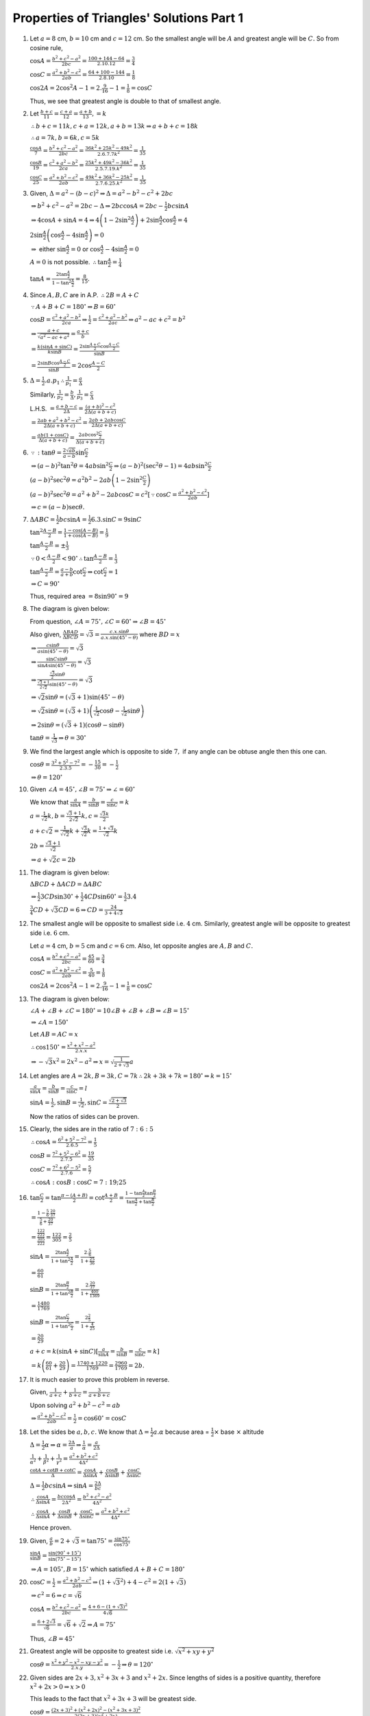 Properties of Triangles' Solutions Part 1
*****************************************
1. Let :math:`a = 8` cm, :math:`b = 10` cm and :math:`c = 12` cm. So the smallest angle will be :math:`A` and greatest angle will
   be :math:`C.` So from cosine rule,

   :math:`\cos A = \frac{b^2 + c^2 - a^2}{2bc} = \frac{100 + 144 - 64}{2.10.12} = \frac{3}{4}`

   :math:`\cos C = \frac{a^2 + b^2 - c^2}{2ab} = \frac{64 + 100 - 144}{2.8.10} = \frac{1}{8}`

   :math:`\cos 2A = 2\cos^2A - 1 = 2.\frac{9}{16} - 1 = \frac{1}{8} = \cos C`

   Thus, we see that greatest angle is double to that of smallest angle.

#. Let :math:`\frac{b + c}{11} = \frac{c + a}{12} = \frac{a + b}{13}, = k`

   :math:`\therefore b + c = 11k, c + a = 12k, a + b = 13k \Rightarrow a + b + c = 18k`

   :math:`\therefore a = 7k, b = 6k, c = 5k`

   :math:`\frac{\cos A}{7} = \frac{b^2 + c^2 - a^2}{2bc} = \frac{36k^2 + 25k^2 - 49k^2}{2.6.7.7k^2} = \frac{1}{35}`

   :math:`\frac{\cos B}{19} = \frac{c^2 + a^2 - b^2}{2ca} = \frac{25k^2 + 49k^2 - 36k^2}{2.5.7.19.k^2} = \frac{1}{35}`

   :math:`\frac{\cos C}{25} = \frac{a^2 + b^2 - c^2}{2ab} = \frac{49k^2 + 36k^2 - 25k^2}{2.7.6.25.k^2} = \frac{1}{35}`

#. Given, :math:`\Delta = a^2 - (b - c)^2 \Rightarrow \Delta = a^2 - b^2 - c^2 + 2bc`

   :math:`\Rightarrow b^2 + c ^2 - a^2 = 2bc - \Delta \Rightarrow 2bc\cos A = 2bc - \frac{1}{2}bc\sin A`

   :math:`\Rightarrow 4\cos A + \sin A = 4 \Rightarrow 4\left(1 - 2\sin^2\frac{A}{2}\right) + 2\sin\frac{A}{2}\cos\frac{A}{2} = 4`

   :math:`2\sin\frac{A}{2}\left(\cos\frac{A}{2} - 4\sin\frac{A}{2}\right) = 0`

   :math:`\Rightarrow` either :math:`\sin\frac{A}{2} = 0` or :math:`\cos\frac{A}{2} - 4\sin\frac{A}{2} = 0`

   :math:`A = 0` is not possible. :math:`\therefore \tan\frac{A}{2} = \frac{1}{4}`

   :math:`\tan A = \frac{2\tan\frac{A}{2}}{1 - \tan^2\frac{A}{2}} = \frac{8}{15}.`

#. Since :math:`A, B, C` are in A.P. :math:`\therefore 2B = A + C`

   :math:`\because A + B + C = 180^\circ \Rightarrow B = 60^\circ`

   :math:`\cos B = \frac{c^2 + a^2 - b^2}{2ca} \Rightarrow \frac{1}{2} = \frac{c^2 + a^2 - b^2}{2ac} \Rightarrow a^2 - ac + c^2 =
   b^2`

   :math:`\Rightarrow \frac{a + c}{\sqrt{a^2 - ac + a^2}} = \frac{a + c}{b}`

   :math:`= \frac{k(\sin A + \sin C)}{k\sin B} = \frac{2\sin\frac{A + C}{2}\cos\frac{A - C}{2}}{\sin B}`

   :math:`= \frac{2\sin B\cos \frac{A - C}{2}}{\sin B} = 2\cos\frac{A - C}{2}`

#. :math:`\Delta = \frac{1}{2}.a.p_1 \therefore \frac{1}{p_1} = \frac{a}{\Delta}`

   Similarly, :math:`\frac{1}{p_2} = \frac{b}{\Delta}, \frac{1}{p_3} = \frac{c}{\Delta}`

   L.H.S. :math:`= \frac{a + b - c}{2\Delta} = \frac{(a + b)^2 - c^2}{2\Delta(a + b + c)}`

   :math:`= \frac{2ab + a^2 + b^2 - c^2}{2\Delta(a + b + c)} = \frac{2ab + 2ab\cos C}{2\Delta(a + b + c)}`

   :math:`= \frac{ab(1 + \cos C)}{\Delta(a + b + c)} = \frac{2ab\cos^2\frac{C}{2}}{\Delta(a + b + c)}`

#. :math:`\because :\tan\theta = \frac{2\sqrt{ab}}{a - b}\sin\frac{C}{2}`

   :math:`\Rightarrow (a - b)^2\tan^2\theta = 4ab\sin^2\frac{C}{2} \Rightarrow (a - b)^2(\sec^2\theta - 1) = 4ab\sin^2\frac{C}{2}`

   :math:`(a - b)^2\sec^2\theta = a^2b^2 -2ab\left(1 - 2\sin^2\frac{C}{2}\right)`

   :math:`(a - b)^2\sec^2\theta = a^2 + b^2 - 2ab\cos C = c^2[\because \cos C = \frac{a^2 + b^2 - c^2}{2ab}]`

   :math:`\Rightarrow c = (a - b)\sec\theta.`

#. :math:`\Delta ABC = \frac{1}{2}bc\sin A = \frac{1}{2}6.3.\sin C = 9\sin C`

   :math:`\tan^2\frac{A - B}{2} = \frac{1 - \cos(A - B)}{1 + \cos(A - B)} = \frac{1}{9}`

   :math:`\tan\frac{A - B}{2} = \pm\frac{1}{3}`

   :math:`\because 0 < \frac{A - B}{2} < 90^\circ \therefore \tan\frac{A - B}{2} = \frac{1}{3}`

   :math:`\tan\frac{A - B}{2} = \frac{a - b}{a + b}\cot\frac{C}{2} \Rightarrow \cot\frac{C}{2} = 1`

   :math:`\Rightarrow C = 90^\circ`

   Thus, required area :math:`= 8\sin90^\circ = 9`

#. The diagram is given below:

   .. image:: _static/images/18_1.png
      :alt: Problem 8
      :align: center

   From question, :math:`\angle A = 75^\circ, \angle C = 60^\circ \Rightarrow \angle B = 45^\circ`

   Also given, :math:`\frac{\Delta BAD}{\Delta BCD} = \sqrt{3} = \frac{c.x.\sin\theta}{a.x.\sin(45^\circ - \theta)}` where
   :math:`BD = x`

   :math:`\Rightarrow \frac{c\sin\theta}{a\sin(45^\circ - \theta)} = \sqrt{3}`

   :math:`\Rightarrow \frac{\sin C\sin\theta}{\sin A\sin(45^\circ - \theta)} = \sqrt{3}`

   :math:`\Rightarrow \frac{\frac{\sqrt{3}}{2}\sin\theta}{\frac{\sqrt{3} + 1}{2\sqrt{2}}\sin(45^\circ - \theta)} = \sqrt{3}`

   :math:`\Rightarrow \sqrt{2}\sin\theta = (\sqrt{3} + 1)\sin(45^\circ - \theta)`

   :math:`\Rightarrow \sqrt{2}\sin\theta = (\sqrt{3} + 1)\left(\frac{1}{\sqrt{2}}\cos\theta - \frac{1}{\sqrt{2}}\sin\theta\right)`

   :math:`\Rightarrow 2\sin\theta = (\sqrt{3} + 1)(\cos\theta - \sin\theta)`

   :math:`\tan\theta = \frac{1}{\sqrt{3}} \Rightarrow \theta = 30^\circ`

#. We find the largest angle which is opposite to side :math:`7,` if any angle can be obtuse angle then this one can.

   :math:`\cos \theta = \frac{3^2 + 5^2 - 7^2}{2.3.5} = -\frac{15}{30} = -\frac{1}{2}`

   :math:`\Rightarrow \theta = 120^\circ`

#. Given :math:`\angle A = 45^\circ, \angle B = 75^\circ \Rightarrow \angle = 60^\circ`

   We know that :math:`\frac{a}{\sin A} = \frac{b}{\sin B} = \frac{c}{\sin C} = k`

   :math:`a = \frac{1}{\sqrt{2}}k, b = \frac{\sqrt{3} + 1}{2\sqrt{2}}k, c = \frac{\sqrt{3}k}{2}`

   :math:`a + c\sqrt{2} = \frac{1}{\sqrt{\sqrt{2}}}k + \frac{\sqrt{3}}{\sqrt{2}}k = \frac{1 + \sqrt{3}}{\sqrt{2}}k`

   :math:`2b = \frac{\sqrt{3} + 1}{\sqrt{2}}`

   :math:`\Rightarrow a + \sqrt{2}c = 2b`

#. The diagram is given below:

   .. image:: _static/images/18_2.png
      :alt: Problem 11
      :align: center

   :math:`\Delta BCD + \Delta ACD = \Delta ABC`

   :math:`\Rightarrow \frac{1}{2}3CD\sin30^\circ + \frac{1}{2}4CD\sin60^\circ = \frac{1}{2}3.4`

   :math:`\frac{3}{4}CD + \sqrt{3}CD = 6 \Rightarrow CD = \frac{24}{3 + 4\sqrt{3}}`

#. The smallest angle will be opposite to smallest side i.e. :math:`4` cm. Similarly, greatest angle will be opposite to greatest
   side i.e. :math:`6` cm.

   Let :math:`a = 4` cm, :math:`b = 5` cm and :math:`c = 6` cm. Also, let opposite angles are :math:`A, B` and :math:`C.`

   :math:`\cos A = \frac{b^2 + c^2 - a^2}{2bc} = \frac{45}{60} = \frac{3}{4}`

   :math:`\cos C = \frac{a^2 + b^2 - c^2}{2ab} = \frac{5}{40} = \frac{1}{8}`

   :math:`\cos 2A = 2\cos^2A - 1 = 2.\frac{9}{16} - 1 = \frac{1}{8} = \cos C`

#. The diagram is given below:

   .. image:: _static/images/18_3.png
      :alt: Problem 13
      :align: center

   :math:`\angle A + \angle B + \angle C = 180^\circ = 10\angle B + \angle B + \angle B \Rightarrow \angle B = 15^\circ`

   :math:`\Rightarrow \angle A = 150^\circ`

   Let :math:`AB = AC = x`

   :math:`\therefore \cos 150^\circ = \frac{x^2 + x^2 - a^2}{2.x.x}`

   :math:`\Rightarrow -\sqrt{3}x^2 = 2x^2 - a^2 \Rightarrow x = \sqrt{\frac{1}{2 + \sqrt{3}}}a`

#. Let angles are :math:`A = 2k, B=3k, C=7k \therefore 2k + 3k + 7k = 180^\circ \Rightarrow k = 15^\circ`

   :math:`\frac{a}{\sin A} = \frac{b}{\sin B} = \frac{c}{\sin C} = l`

   :math:`\sin A = \frac{1}{2}, \sin B= \frac{1}{\sqrt{2}}, \sin C = \frac{\sqrt{2 + \sqrt{3}}}{2}`

   Now the ratios of sides can be proven.

#. Clearly, the sides are in the ratio of :math:`7:6:5`

   :math:`\therefore \cos A = \frac{6^2 + 5^2 - 7^2}{2.6.5} = \frac{1}{5}`

   :math:`\cos B = \frac{7^2 + 5^2 - 6^2}{2.7.5} = \frac{19}{35}`

   :math:`\cos C = \frac{7^2 + 6^2 - 5^2}{2.7.6} = \frac{5}{7}`

   :math:`\therefore \cos A:\cos B:\cos C = 7:19;25`

#. :math:`\tan \frac{C}{2} = \tan\frac{\pi - (A + B)}{2} = \cot\frac{A + B}{2} = \frac{1 -
   \tan\frac{A}{2}\tan\frac{B}{2}}{\tan\frac{A}{2} + \tan\frac{B}{2}}`

   :math:`= \frac{1 - \frac{5}{6}.\frac{20}{37}}{\frac{5}{6} + \frac{20}{37}}`

   :math:`= \frac{\frac{122}{222}}{\frac{305}{222}} = \frac{122}{305} = \frac{2}{5}`

   :math:`\sin A = \frac{2\tan\frac{A}{2}}{1 + \tan^2\frac{A}{2}} = \frac{2.\frac{5}{6}}{1 + \frac{25}{36}}`

   :math:`= \frac{60}{61}`

   :math:`\sin B = \frac{2\tan\frac{B}{2}}{1 + \tan^2\frac{B}{2}} = \frac{2.\frac{20}{37}}{1 + \frac{400}{1369}}`

   :math:`= \frac{1480}{1769}`

   :math:`\sin B = \frac{2\tan\frac{C}{2}}{1 + \tan^2\frac{C}{2}} = \frac{2\frac{2}{5}}{1 + \frac{4}{25}}`

   :math:`= \frac{20}{29}`

   :math:`a + c = k(\sin A + \sin C)[\frac{a}{\sin A} = \frac{b}{\sin B} = \frac{c}{\sin C} = k]`

   :math:`= k\left(\frac{60}{61} + \frac{20}{29}\right) = \frac{1740 + 1220}{1769} = \frac{2960}{1769} = 2b.`

#. It is much easier to prove this problem in reverse.

   Given, :math:`\frac{1}{a + c} + \frac{1}{b + c} = \frac{3}{a + b + c}`

   Upon solving :math:`a^2 + b^2 - c^2 = ab`

   :math:`\Rightarrow \frac{a^2 + b^2 - c^2}{2ab} = \frac{1}{2} = \cos60^\circ = \cos C`

#. Let the sides be :math:`a, b, c.` We know that :math:`\Delta = \frac{1}{2}a.\alpha` because area = :math:`\frac{1}{2}\times` base :math:`\times` altitude

   :math:`\Delta = \frac{1}{2}\alpha \Rightarrow \alpha = \frac{2\Delta}{a} \Rightarrow \frac{1}{\alpha} = \frac{a}{2\Delta}`

   :math:`\frac{1}{\alpha^2} + \frac{1}{\beta^2} + \frac{1}{\gamma^2} = \frac{a^2 + b^2 + c^2}{4\Delta^2}`

   :math:`\frac{\cot A + \cot B + \cot C}{\Delta} = \frac{\cos A}{\Delta\sin A} + \frac{\cos B}{\Delta\sin B} + \frac{\cos
   C}{\Delta\sin C}`

   :math:`\Delta = \frac{1}{2}bc\sin A \Rightarrow \sin A = \frac{2\Delta}{bc}`

   :math:`\therefore \frac{\cos A}{\Delta\sin A} = \frac{bc\cos A}{2\Delta^2} = \frac{b^2 + c^2 - a^2}{4\Delta^2}`

   :math:`\therefore \frac{\cos A}{\Delta\sin A} + \frac{\cos B}{\Delta\sin B} + \frac{\cos
   C}{\Delta\sin C} = \frac{a^2 + b^2 + c^2}{4\Delta^2}`

   Hence proven.

#. Given, :math:`\frac{a}{b} = 2 + \sqrt{3} = \tan75^\circ = \frac{\sin75^\circ}{\cos75^\circ}`

   :math:`\frac{\sin A}{\sin B} = \frac{\sin(90^\circ + 15^\circ)}{\sin(75^\circ - 15^\circ)}`

   :math:`\Rightarrow A = 105^\circ, B= 15^\circ` which satisfied :math:`A + B + C = 180^\circ`

#. :math:`\cos C = \frac{1}{2} = \frac{a^2 + b^2 - c^2}{2ab} \Rightarrow (1 + \sqrt{3}^2) + 4 - c^2 = 2(1 + \sqrt{3})`

   :math:`\Rightarrow c^2 = 6 \Rightarrow c = \sqrt{6}`

   :math:`\cos A = \frac{b^2 + c^2 - a^2}{2bc} = \frac{4 + 6 - (1 + \sqrt{3})^2}{4\sqrt{6}}`

   :math:`= \frac{6 + 2\sqrt{3}}{\sqrt{6}} = \sqrt{6} + \sqrt{2} \Rightarrow A = 75^\circ`

   Thus, :math:`\angle B = 45^\circ`

#. Greatest angle will be opposite to greatest side i.e. :math:`\sqrt{x^2 + xy + y^2}`

   :math:`\cos\theta = \frac{x^2 + y^2 - x^2 - xy - y^2}{2.x.y} = -\frac{1}{2} \Rightarrow \theta = 120^\circ`

#. Given sides are :math:`2x + 3, x^2 + 3x + 3` and :math:`x^2 + 2x.` Since lengths of sides is a positive quantity, therefore
   :math:`x^2 + 2x > 0 \Rightarrow x > 0`

   This leads to the fact that :math:`x^2 + 3x + 3` will be greatest side.

   :math:`\cos\theta = \frac{(2x + 3)^2 + (x^2 + 2x)^2 - (x^2 + 3x + 3)^2}{2(2x + 3)(x^2 + 2x)}`

   :math:`= \frac{4x^2 + 12x + 9 + x^4 + 4x^3 + 4x^2 - x^4 - 9x^2 - 9 - 6x^3 - 6x^2 - 18x}{4x^3 + 14x^2 + 12x}`

   :math:`= \frac{-2x^3 -7x^2 - 6x}{2(2x^3 + 7x^2 + 6x)} = -\frac{1}{2} = \cos120^\circ`

#. Given, :math:`3a = b + c.` We know that :math:`s = \frac{a + b + c}{2} \Rightarrow s = 2a`

   :math:`\cot\frac{B}{2}\cot\frac{C}{2} = \frac{s(s - b)}{\Delta}.\frac{s(s - c)}{\Delta}`

   :math:`=\frac{s^2(s - b)(s - c)}{s(s - a)(s - b)(s - c)} = \frac{s}{s - a} = 2`

#. We have to prove that :math:`a\sin\left(\frac{A}{2} + B\right) = (b + c)\sin\frac{A}{2}`

   :math:`\frac{b + c}{a} = \frac{k(\sin B + \sin C)}{\sin A}`

   :math:`= \frac{2\sin\frac{B + c}{2}\cos\frac{B - C}{2}}{2\sin\frac{A}{3}\cos\frac{A}{2}}`

   :math:`= \frac{\cos\left(\frac{B}{2} - \frac{C}{2}\right)}{\sin\frac{A}{2}}`

   :math:`= \frac{\cos\left[\frac{B}{2} - \left\{\frac{\pi}{2} - \left(\frac{A + B}{2}\right)\right\}\right]}{}\sin\frac{A}{2}`

   :math:`= \frac{\sin\left(\frac{A}{2} + B\right)}{\sin\frac{A}{2}}`

#. Numerator of L.H.S. :math:`= \frac{s(s - a)}{\Delta} + \frac{s(s - b)}{\Delta} + \frac{s(s - c)}{\Delta}`

   :math:`= \frac{s(s - a + s - b + s - c)}{\Delta} = \frac{s^2}{\Delta} = \frac{(a + b + c)^2}{4\Delta}`

   Denominator of R.H.S. :math:`= \frac{\cos A}{\sin A} + \frac{\cos B}{\sin B} + \frac{\cos C}{\sin C}`

   :math:`= \frac{b^2 + c^2 - a^2}{2bc\sin A} + \frac{c^2 + a^2 - b^2}{2ca\sin B} + \frac{a^2 + b^2 - c^2}{2ab\sin C}`

   [ :math:`\Delta = \frac{1}{2}bc\sin A = \frac{1}{2}ca\sin B = \frac{1}{2}ab\sin C` ]

   :math:`= \frac{a^2 + b^2 + c^2}{4\Delta}`

   L.H.S. :math:`= \frac{(a + b + c)^2}{a^2 + b^2 + c^2}`

#. First term of L.H.S. :math:`= \frac{b^2 - c^2}{a^2}\sin2A = \frac{b^2 - c^2}{a^2}2\sin A\cos A`

   :math:`= \frac{b^2 - c^2}{a^2}.2\frac{a}{K}.\frac{b^2 + c^2 - a^2}{2bc}`

   :math:`= \frac{1}{Kabc}[(b^2 - c^2)(b^2 + c^2 - a^2)] = \frac{1}{Kabc}[b^4 - c^4 -a^2(b^2 - c^2)]`

   Similarly, second term :math:`= \frac{1}{Kabc}[c^4 - a^4 - b^2(c^2 - a^2)]`

#. First term of L.H.S :math:`= a^3\cos(B - C) = a^2[a\cos(B - C)]`

   :math:`= Ra^2[2\sin A\cos(B - C)] = Ra^2[2\sin(B + C)\cos(B - C)] = Ra^2[\sin2B + \sin2C]`

   :math:`=Ra^2[2\sin B\cos B + 2\sin C\cos C] = a^2[b\cos B + c\cos C]`

   Similarly, second term :math:`= b^2[a\cos A + c\cos C]`

   and third term :math:`= c^2[a\cos A + b\cos B]`

   Adding, :math:`ab[a\cos B + b\cos A] + ca[c\cos A + a\cos C] + bc[b\cos C + c\cos B]`

   :math:`= 3abc =` R.H.S.

#. L.H.S. :math:`= \frac{\cos^2\frac{B - C}{2}}{K^2[\sin B + \sin C]^2} + \frac{\sin^2\frac{B - C}{2}}{K^2[\sin B - \sin C]^2}`

   :math:`= \frac{1}{K^2}\left(\frac{\cos^2\frac{B - C}{2}}{4\sin^2\frac{B + C}{2}\cos^2\frac{B - C}{2}} + \frac{\sin^\frac{B -
   C}{2}}{4\cos^2\frac{B + C}{2}\sin^2\frac{B - C}{2}}\right)`

   :math:`= \frac{1}{4k^2}\left(\frac{1}{\sin^2\frac{B + C}{2}} + \frac{1}{\cos^2\frac{B + C}{2}}\right)`

   :math:`= \frac{1}{4K^2}\left(\frac{1}{\cos^2\frac{A}{2}} + \frac{1}{\sin^2\frac{A}{2}}\right)`

   :math:`= \frac{1}{k^2}.\frac{1}{4\sin^2\frac{A}{2}\cos^2\frac{A}{2}} = \frac{1}{a^2}`

#. First term of L.H.S. :math:`= \frac{a}{\cos B\cos C} = \frac{2R\sin A}{\cos B\cos C}`

   :math:`= \frac{2R\sin(B + C)}{\cos B\cos C} = 2R(\tan B + \tan C)`

   Similarly, second term :math:`= 2R(\tan C + \tan A)` and third term :math:`= 2R(\tan A + \tan B)`

   L.H.S. :math:`= 4R[\tan A + \tan B + \tan C]`

   :math:`= 4R.\tan A\tan B\tan C[\because A + B + C = \pi \therefore \tan A + \tan B + \tan C = \tan A\tan B\tan C]`

   :math:`= 2.a\tan B\tan C\sec A =` R.H.S.

#. We have to prove that :math:`(b - c)\cos\frac{A}{2} = a\sin\frac{B - C}{2}`

   :math:`\frac{b - c}{a} = \frac{\sin B - \sin C}{\sin A} = \frac{2\cos\frac{B + C}{2}\sin \frac{B -
   C}{2}}{2\sin\frac{A}{2}\cos\frac{A}{2}}`

   :math:`= \frac{2\sin\frac{A}{2}\sin\frac{B - C}{2}}{2\sin\frac{A}{2}\cos\frac{A}{2}} = \frac{\sin\frac{B - C}{2}}{\cos\frac{A}{3}}`

#. We have to prove that :math:`\tan\left(\frac{A}{2} + B\right) = \frac{c + b}{c - b}\tan \frac{A}{2}`

   :math:`\frac{c + b}{c - b} = \frac{\sin C + \sin B}{\sin C - \sin B}`

   :math:`= \frac{2\sin\frac{B + C}{2}\cos\frac{C - B}{2}}{2\cos\frac{B + C}{2}\sin\frac{C - B}{2}}`

   :math:`= \frac{\tan\frac{B + C}{2}}{\tan\frac{C - B}{2}} = \frac{\cot\frac{A}{2}}{\tan\frac{\pi - B - A - B}{2}}`

   :math:`= \frac{\tan\left(\frac{A}{2} + B\right)}{\tan\frac{A}{3}}`

#. We have to prove that :math:`\tan\frac{A - B}{2} = \frac{a - b}{a + b}\cot\frac{C}{2}`

   :math:`\frac{a - b}{a + b} = \frac{\sin A - \sin B}{\sin A + \sin B} = \frac{2\cos\frac{A + B}{2}\sin\frac{A -
   B}{2}}{2\sin\frac{A + B}{2}\cos\frac{A - B}{2}}`

   :math:`= \frac{\tan\frac{A - B}{2}}{\tan \frac{A + B}{2}} = \frac{\tan\frac{A - B}{2}}{\cot\frac{C}{2}}`

#. L.H.S. :math:`= (b + c)\cos A + (c + a)\cos B + (a + b)\cos C`

   :math:`= (a\cos B + b\cos A) + (b\cos C + c\cos B) + (a\cos C + c\cos A)`

   :math:`= c + a + b =` R.H.S.

#. First term of L.H.S. :math:`= \frac{\cos^2B - \cos^2C}{b + c} = \frac{1}{k}\left[\frac{(\cos B + \cos C)(\cos B - \cos C)}{\sin
   B + \sin C}\right]`

   :math:`= \frac{1}{k}\left[\frac{2\cos\frac{B+C}{2}\cos\frac{B - C}{2}.2\sin\frac{B + C}{2}\sin\frac{C - B}{2}}{2\sin\frac{B +
   C}{2}\cos\frac{B - C}{3}}\right]`

   :math:`= \frac{1}{k}\left[2\cos\frac{B + C}{2}\sin\frac{C - B}{2}\right] = \frac{1}{k}[\sin C - \sin B]`

   Similarly, second term :math:`= \frac{1}{k}[\sin A - \sin C]` and third term :math:`= \frac{1}{k}[\sin B - \sin A]`

   Thus, L.H.S. = R.H.S. = 0

#. First term of L.H.S. :math:`= a^3\sin(B - C) = Ra^2.2\sin A\sin(B - C) = Ra^2.2\sin(B + C)\sin(B - C)`

   :math:`= Ra^2[\cos 2C - \cos 2B] = Ra^2(1 - \sin^2C - 1 + \sin^2B) = R[(2R\sin B)^2 - (2R\sin C)^2]`

   :math:`= R[b^2 - c^2]`

   Similarly, second term :math:`= R[c^2 - a^2]` and third term :math:`= R[a^2 - b^2]`

   Thus, L.H.S. :math:`= 0 =` R.H.S.

#. Consider first term i.e. :math:`(b + c - a)\tan \frac{A}{2}`

   :math:`b + c - a = 2s - 2a = 2(s - a)`

   :math:`\tan\frac{A}{2} = \sqrt{\frac{(s - b)(s - c)}{s(s - a)}}`

   :math:`\therefore (b + c - a)\tan \frac{A}{2} = 2\sqrt{\frac{(s - a)(s - b)(s - a)}{s}}`

   Similarly, :math:`(c + a - b)\tan \frac{B}{2} = 2\sqrt{\frac{(s - a)(s - b)(s - a)}{s}} = (a + b - c)\tan\frac{C}{2}`

#. :math:`1 - \tan\frac{A}{2}\tan\frac{B}{2} = 1 =- \sqrt{\frac{(s - b)(s - c)}{s(s - a)}.\frac{(s - a)(s - c)}{s(s - b)}}`

   :math:`= 1 - \frac{s - c}{s} = \frac{c}{s} = \frac{2c}{a + b + c} =` R.H.S.

#. L.H.S. :math:`= \frac{\cos2A}{a^2} - \frac{\cos2B}{b^2}`

   :math:`= \frac{1 - 2\sin^2A}{a^2} - \frac{1 - 2\sin^2B}{b^2}`

   :math:`= \frac{1 - 2.\frac{a^2}{4r^2}}{a^2} - \frac{1 - 2.\frac{b^2}{4r^2}}{b^2}`

   :math:`= \frac{1}{a^2} - \frac{1}{b^2} =` R.H.S.

#. We have to prove that :math:`a^2(\cos^2B - \cos^2C) + b^2(\cos^2C - \cos^2A) + c^2(\cos^2A - \cos^2B) = 0`

   L.H.S. :math:`= a^2(\sin^2C - \sin^2B) + b^2(\sin^2A - \sin^2C) + c^2(\sin^2B - \sin^2A)`

   :math:`= 4R^2\sin^A(\sin^2C - \sin^2B) + 4R^2\sin^2B(\sin^2A - \sin^2C) + 4R^2\sin^2C(\sin^2B - \sin^2A)`

   :math:`= 0 =` R.H.S.

#. First term of L.H.S. :math:`= \frac{a^2\sin(B - C)}{\sin B + \sin C}`

   :math:`= \frac{2Ra\sin A\sin(B - C)}{\sin B + \sin C} = \frac{2Ra\sin(B + C)\sin(B - C)}{\sin B + \sin C}`

   :math:`= \frac{Ra(\cos 2C - \cos 2B)}{\sin B + \sin C} = \frac{Ra(2\sin^2B - 2\sin^2C)}{\sin B + \sin C}`

   :math:`= 2Ra(\sin B - \sin C) = a(b - c)`

   Similarly, second term :math:`= b(c - a)` and third term :math:`= c(a - b)`

   Thus, L.H.S. :math:`= 0 =` R.H.S.

#. L.H.S. :math:`= \frac{\cos A}{a} + \frac{\cos B}{b} + \frac{\cos C}{c}`

   :math:`= \frac{b^2 + c^2 - a^2}{2abc} + \frac{c^2 + a^2 - b^2}{2abc} + \frac{a^2 + b^2 - c^2}{2abc}`

   :math:`= \frac{a^2 + b^2 + c^2}{2abc} =` R.H.S.

#. First term of L.H.S. :math:`= \frac{\cos A}{a} + \frac{a}{bc}`

   :math:`= \frac{b^2 + c^2 - a^2}{2abc} + \frac{a}{bc} = \frac{a^2 + b^2 + c^2}{2abc}`

   Similarly, second term = third term = :math:`\frac{a^2 + b^2 + c^2}{2abc}`

#. First term of L.H.S. :math:`= (b^2 - c^2)\frac{\cos A}{\sin A}`

   :math:`= \frac{(b^2 - c^2)(b^2 + c^2 - a^2)}{2abc} = \frac{b^4 - c^4 - a^2(b^2 - c^2)}{2abc}`

   Similarly, second term :math:`= \frac{c^4 - a^4 - b^2(c^2 - a^2)}{2abc}`

   and third term :math:`= \frac{a^4 - b^4 - c^2(a^2 - b^2)}{2abc}`

   Thus, L.H.S. :math:`= 0 =` R.H.S.

#. L.H.S. :math:`= :math:`(b - c)\frac{s(s - a)}{\Delta} + (c - a)\frac{s(s - b)}{\Delta} + (a - b)\frac{s(s - c)}{\Delta}`

   :math:`= \frac{s}{\Delta}(b^2 - c^2 + c^2 - a^2 + a^2 - b^2) = 0 =` R.H.S.

#.
